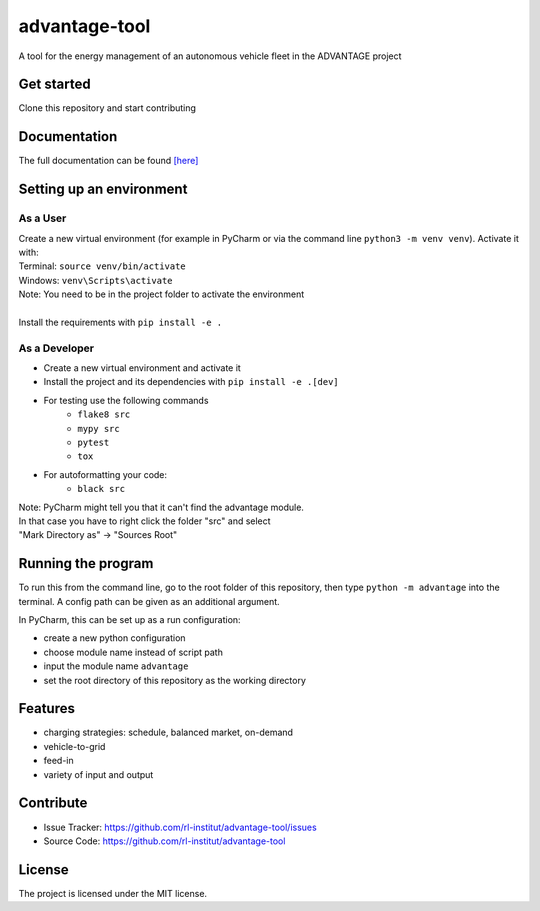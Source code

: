 advantage-tool
==============
A tool for the energy management of an autonomous vehicle fleet in the ADVANTAGE project

|tests|

.. |tests| image:: https://github.com/rl-institut/advantage-tool/actions/workflows/python-package.yml/badge.svg
      :target: https://github.com/rl-institut/advantage-tool/actions/workflows/python-package.yml

Get started
-----------

Clone this repository and start contributing

Documentation
-------------

The full documentation can be found `[here] <https://advantage-tool.readthedocs.io/en/latest/index.html>`_

Setting up an environment
-------------------------
As a User
^^^^^^^^
| Create a new virtual environment (for example in PyCharm or via the command line ``python3 -m venv venv``). Activate it with:
| Terminal:  ``source venv/bin/activate``
| Windows: ``venv\Scripts\activate``
| Note: You need to be in the project folder to activate the environment
|
| Install the requirements with ``pip install -e .``

As a Developer
^^^^^^^^^^^^^^
* Create a new virtual environment and activate it
* Install the project and its dependencies with ``pip install -e .[dev]``
* For testing use the following commands
    * ``flake8 src``
    * ``mypy src``
    * ``pytest``
    * ``tox``
* For autoformatting your code:
    * ``black src``

| Note: PyCharm might tell you that it can't find the advantage module.
| In that case you have to right click the folder "src" and select
| "Mark Directory as" -> "Sources Root"


Running the program
-------------------


To run this from the command line, go to the root folder of this repository,
then type ``python -m advantage`` into the terminal. A config path can be given as 
an additional argument.

In PyCharm, this can be set up as a run configuration:

* create a new python configuration
* choose module name instead of script path
* input the module name ``advantage``
* set the root directory of this repository as the working directory

Features
--------

- charging strategies: schedule, balanced market, on-demand
- vehicle-to-grid
- feed-in
- variety of input and output

Contribute
----------

- Issue Tracker: https://github.com/rl-institut/advantage-tool/issues
- Source Code: https://github.com/rl-institut/advantage-tool

License
-------

The project is licensed under the MIT license.